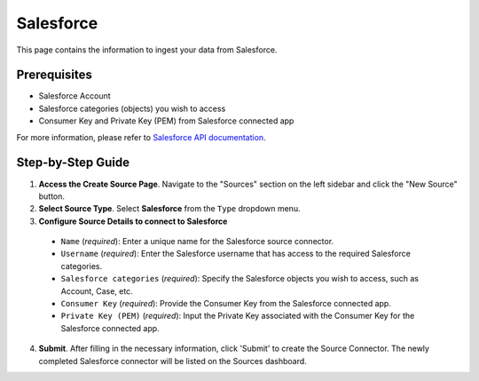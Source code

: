 Salesforce
==========

This page contains the information to ingest your data from Salesforce.

Prerequisites
--------------

- Salesforce Account
- Salesforce categories (objects) you wish to access
- Consumer Key and Private Key (PEM) from Salesforce connected app

For more information, please refer to `Salesforce API documentation <https://developer.salesforce.com/docs/atlas.en-us.api_rest.meta/api_rest/>`__.


Step-by-Step Guide
-------------------

.. image:: imgs/Source-Salesforce.png
  :alt: Source Connector Salesforce

1. **Access the Create Source Page**. Navigate to the "Sources" section on the left sidebar and click the "New Source" button.

2. **Select Source Type**. Select **Salesforce** from the ``Type`` dropdown menu.

3. **Configure Source Details to connect to Salesforce**

  - ``Name`` (*required*): Enter a unique name for the Salesforce source connector.
  - ``Username`` (*required*): Enter the Salesforce username that has access to the required Salesforce categories.
  - ``Salesforce categories`` (*required*): Specify the Salesforce objects you wish to access, such as Account, Case, etc.
  - ``Consumer Key`` (*required*): Provide the Consumer Key from the Salesforce connected app.
  - ``Private Key (PEM)`` (*required*): Input the Private Key associated with the Consumer Key for the Salesforce connected app.

4. **Submit**. After filling in the necessary information, click 'Submit' to create the Source Connector. The newly completed Salesforce connector will be listed on the Sources dashboard.
